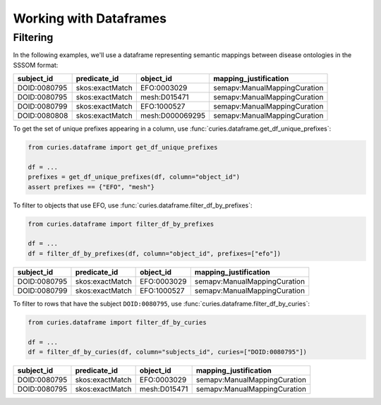 Working with Dataframes
=======================

Filtering
---------

In the following examples, we'll use a dataframe representing semantic mappings between
disease ontologies in the SSSOM format:

============ =============== =============== ============================
subject_id   predicate_id    object_id       mapping_justification
============ =============== =============== ============================
DOID:0080795 skos:exactMatch EFO:0003029     semapv:ManualMappingCuration
DOID:0080795 skos:exactMatch mesh:D015471    semapv:ManualMappingCuration
DOID:0080799 skos:exactMatch EFO:1000527     semapv:ManualMappingCuration
DOID:0080808 skos:exactMatch mesh:D000069295 semapv:ManualMappingCuration
============ =============== =============== ============================

To get the set of unique prefixes appearing in a column, use
:func:`curies.dataframe.get_df_unique_prefixes`:

.. code-block:: python

    from curies.dataframe import get_df_unique_prefixes

    df = ...
    prefixes = get_df_unique_prefixes(df, column="object_id")
    assert prefixes == {"EFO", "mesh"}

To filter to objects that use EFO, use :func:`curies.dataframe.filter_df_by_prefixes`:

.. code-block:: python

    from curies.dataframe import filter_df_by_prefixes

    df = ...
    df = filter_df_by_prefixes(df, column="object_id", prefixes=["efo"])

============ =============== =========== ============================
subject_id   predicate_id    object_id   mapping_justification
============ =============== =========== ============================
DOID:0080795 skos:exactMatch EFO:0003029 semapv:ManualMappingCuration
DOID:0080799 skos:exactMatch EFO:1000527 semapv:ManualMappingCuration
============ =============== =========== ============================

To filter to rows that have the subject ``DOID:0080795``, use
:func:`curies.dataframe.filter_df_by_curies`:

.. code-block:: python

    from curies.dataframe import filter_df_by_curies

    df = ...
    df = filter_df_by_curies(df, column="subjects_id", curies=["DOID:0080795"])

============ =============== ============ ============================
subject_id   predicate_id    object_id    mapping_justification
============ =============== ============ ============================
DOID:0080795 skos:exactMatch EFO:0003029  semapv:ManualMappingCuration
DOID:0080795 skos:exactMatch mesh:D015471 semapv:ManualMappingCuration
============ =============== ============ ============================

